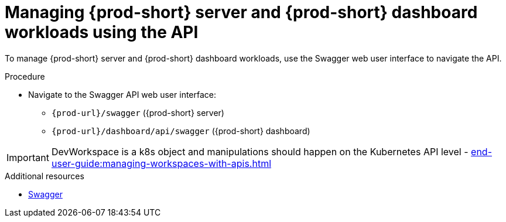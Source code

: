 :_content-type: PROCEDURE
:description: Managing {prod-short} server and {prod-short} dashboard workloads using the API
:keywords: administration-guide, api
:navtitle: Using the {prod-short} server API
:page-aliases:

[id="managing-workloads-using-the-{prod-id-short}-server-api"]
= Managing {prod-short} server and {prod-short} dashboard workloads using the API

To manage {prod-short} server and {prod-short} dashboard workloads, use the Swagger web user interface to navigate the API.

.Procedure

* Navigate to the Swagger API web user interface:
 - `pass:c,a,q[{prod-url}]/swagger`   ({prod-short} server)
 - `pass:c,a,q[{prod-url}]/dashboard/api/swagger`   ({prod-short} dashboard)

IMPORTANT: DevWorkspace is a k8s object and manipulations should happen on the Kubernetes API level - xref:end-user-guide:managing-workspaces-with-apis.adoc[]

.Additional resources

* link:https://swagger.io/[Swagger]
